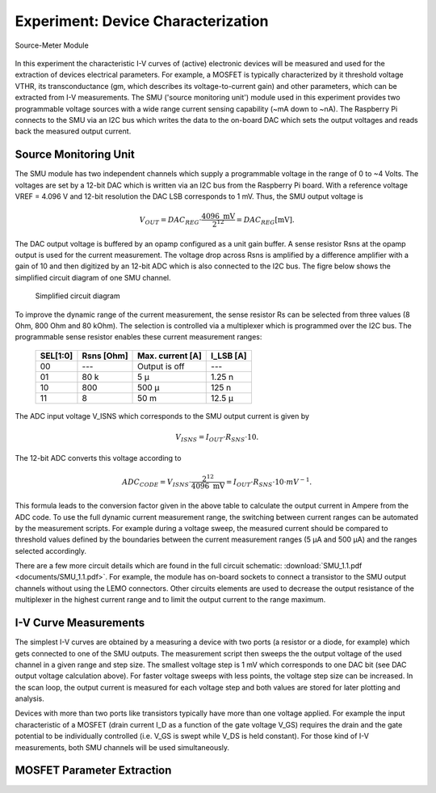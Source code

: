 ===================================
Experiment: Device Characterization
===================================

.. figure:: images/smu.png
    :width: 300
    :align: center

    Source-Meter Module

In this experiment the characteristic I-V curves of (active) electronic devices will be measured and used for the extraction of devices electrical parameters. For example, a MOSFET is typically characterized by it threshold voltage VTHR, its transconductance (gm, which describes its voltage-to-current gain) and other parameters, which can be extracted from I-V measurements. The SMU ('source monitoring unit') module used in this experiment provides two programmable voltage sources with a wide range current sensing capability (~mA down to ~nA). The Raspberry Pi connects to the SMU via an I2C bus which writes the data to the on-board DAC which sets the output voltages and reads back the measured output current.

Source Monitoring Unit
=====================

The SMU module has two independent channels which supply a programmable voltage in the range of 0 to ~4 Volts. The voltages are set by a 12-bit DAC which is written via an I2C bus from the Raspberry Pi board. With a reference voltage VREF = 4.096 V and 12-bit resolution the DAC LSB corresponds to 1 mV. Thus, the SMU output voltage is 

.. math::
  
  V_{OUT} = DAC_{REG} \cdot \frac{4096 \text{ mV}}{2^{12}} =  DAC_{REG} [\text{mV}].

The DAC output voltage is buffered by an opamp configured as a unit gain buffer. A sense resistor Rsns at the opamp output is used for the current measurement. The voltage drop across Rsns is amplified by a difference amplifier with a gain of 10 and then digitized by an 12-bit ADC which is also connected to the I2C bus. The figre below shows the simplified circuit diagram of one SMU channel.

 .. figure:: images/SMU_block.png
    :width: 600
    :align: center

    Simplified circuit diagram

To improve the dynamic range of the current measurement, the sense resistor Rs can be selected from three values (8 Ohm, 800 Ohm and 80 kOhm). The selection is controlled via a multiplexer which is programmed over the I2C bus. The programmable sense resistor enables these current measurement ranges: 


    ========  ===========  ==================  ==========
    SEL[1:0]   Rsns [Ohm]   Max. current [A]    I_LSB [A]  
    ========  ===========  ==================  ==========
      00        ---         Output is off         ---      
      01        80 k          5 µ                1.25 n      
      10       800          500 µ                 125 n      
      11         8           50 m                12.5 µ      
    ========  ===========  ==================  ==========

The ADC input voltage V_ISNS which corresponds to the SMU output current is given by

.. math::
  
  V_{ISNS} = I_{OUT} \cdot R_{SNS} \cdot 10.

The 12-bit ADC converts this voltage according to

.. math::

  ADC_{CODE} = V_{ISNS} \cdot \frac{2^{12}}{4096 \text{ mV}} = I_{OUT} \cdot R_{SNS} \cdot 10 \cdot mV^{-1}.

This formula leads to the conversion factor given in the above table to calculate the output current in Ampere from the ADC code. To use the full dynamic current measurement range, the switching between current ranges can be automated by the measurement scripts. For example during a voltage sweep, the measured current should be compared to threshold values defined by the boundaries between the current measurement ranges (5 µA and 500 µA) and the ranges selected accordingly.

There are a few more circuit details which are found in the full circuit schematic: :download:`SMU_1.1.pdf <documents/SMU_1.1.pdf>`. For example, the module has on-board sockets to connect a transistor to the SMU output channels without using the LEMO connectors. Other circuits elements are used to decrease the output resistance of the multiplexer in the highest current range and to limit the output current to the range maximum.

I-V Curve Measurements
======================

The simplest I-V curves are obtained by a measuring a device with two ports (a resistor or a diode, for example) which gets connected to one of the SMU outputs. The measurement script then sweeps the the output voltage of the used channel in a given range and step size. The smallest voltage step is 1 mV which corresponds to one DAC bit (see DAC output voltage calculation above). For faster voltage sweeps with less points, the voltage step size can be increased. In the scan loop, the output current is measured for each voltage step and both values are stored for later plotting and analysis. 

Devices with more than two ports like transistors typically have more than one voltage applied. For example the input characteristic of a MOSFET (drain current I_D as a function of the gate voltage V_GS) requires the drain and the gate potential to be individually controlled (i.e. V_GS is swept while V_DS is held constant). For those kind of I-V measurements, both SMU channels will be used simultaneously. 

MOSFET Parameter Extraction
===========================
